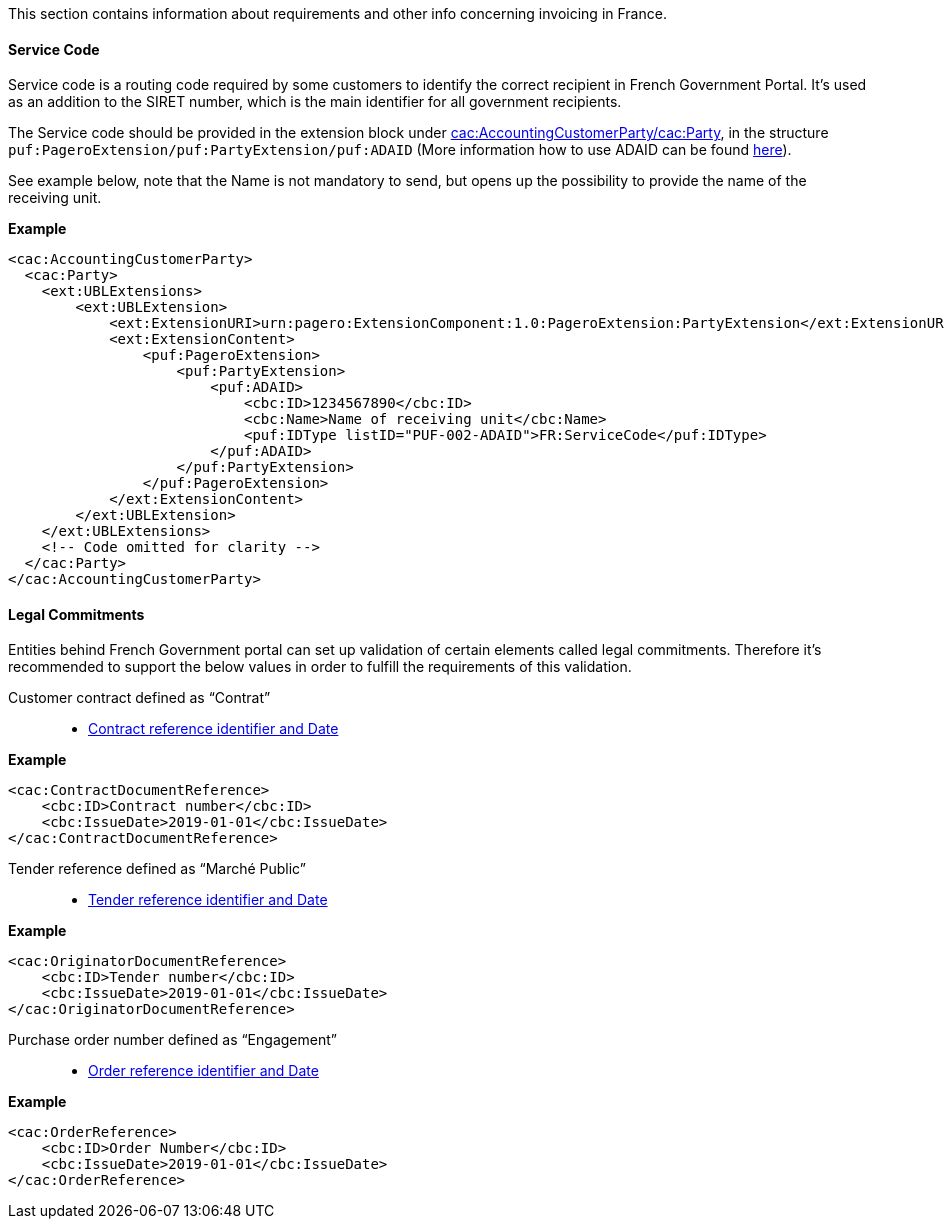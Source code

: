 This section contains information about requirements and other info concerning invoicing in France.

==== Service Code

Service code is a routing code required by some customers to identify the correct recipient in French Government Portal.
It's used as an addition to the SIRET number, which is the main identifier for all government recipients.

The Service code should be provided in the extension block under <<_cacaccountingcustomerparty, cac:AccountingCustomerParty/cac:Party>>, in the structure `puf:PageroExtension/puf:PartyExtension/puf:ADAID` (More information how to use ADAID can be found <<_additional_destination_address_identifier_adaid, here>>).

See example below, note that the Name is not mandatory to send, but opens up the possibility to provide the name of the receiving unit.

*Example*
[source,xml]
----
<cac:AccountingCustomerParty>
  <cac:Party>
    <ext:UBLExtensions>
        <ext:UBLExtension>
            <ext:ExtensionURI>urn:pagero:ExtensionComponent:1.0:PageroExtension:PartyExtension</ext:ExtensionURI>
            <ext:ExtensionContent>
                <puf:PageroExtension>
                    <puf:PartyExtension>
                        <puf:ADAID>
                            <cbc:ID>1234567890</cbc:ID>
                            <cbc:Name>Name of receiving unit</cbc:Name>
                            <puf:IDType listID="PUF-002-ADAID">FR:ServiceCode</puf:IDType>
                        </puf:ADAID>
                    </puf:PartyExtension>
                </puf:PageroExtension>
            </ext:ExtensionContent>
        </ext:UBLExtension>
    </ext:UBLExtensions>
    <!-- Code omitted for clarity -->
  </cac:Party>
</cac:AccountingCustomerParty>

----

==== Legal Commitments

Entities behind French Government portal can set up validation of certain elements called legal commitments. Therefore it's recommended
to support the below values in order to fulfill the requirements of this validation.

Customer contract defined as “Contrat”::
* <<_caccontractdocumentreference, Contract reference identifier and Date>>

*Example*
[source,xml]
----
<cac:ContractDocumentReference>
    <cbc:ID>Contract number</cbc:ID>
    <cbc:IssueDate>2019-01-01</cbc:IssueDate>
</cac:ContractDocumentReference>
----

Tender reference defined as “Marché Public”::
* <<_cacoriginatordocumentreference, Tender reference identifier and Date>>

*Example*
[source,xml]
----
<cac:OriginatorDocumentReference>
    <cbc:ID>Tender number</cbc:ID>
    <cbc:IssueDate>2019-01-01</cbc:IssueDate>
</cac:OriginatorDocumentReference>
----

Purchase order number defined as “Engagement”::
* <<_cacorderreference, Order reference identifier and Date>>

*Example*
[source,xml]
----
<cac:OrderReference>
    <cbc:ID>Order Number</cbc:ID>
    <cbc:IssueDate>2019-01-01</cbc:IssueDate>
</cac:OrderReference>
----
